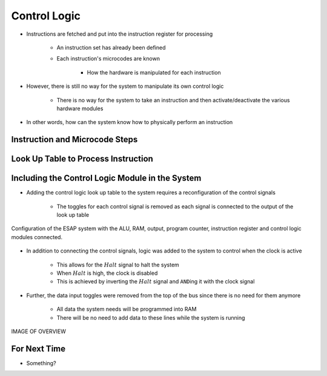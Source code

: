 =============
Control Logic
=============

* Instructions are fetched and put into the instruction register for processing

    * An instruction set has already been defined
    * Each instruction's microcodes are known

        * How the hardware is manipulated for each instruction


* However, there is still no way for the system to manipulate its own control logic

    * There is no way for the system to take an instruction and then activate/deactivate the various hardware modules


* In other words, how can the system know how to physically perform an instruction



Instruction and Microcode Steps
===============================



Look Up Table to Process Instruction
====================================



Including the Control Logic Module in the System
================================================

* Adding the control logic look up table to the system requires a reconfiguration of the control signals

    * The toggles for each control signal is removed as each signal is connected to the output of the look up table


.. figure:: esap_alu_ram_output_pc_instruction_control.png
    :width: 666 px
    :align: center

    Configuration of the ESAP system with the ALU, RAM, output, program counter, instruction register and control logic
    modules connected.


* In addition to connecting the control signals, logic was added to the system to control when the clock is active

    * This allows for the :math:`Halt` signal to halt the system
    * When :math:`Halt` is high, the clock is disabled
    * This is achieved by inverting the :math:`Halt` signal and ``AND``\ing it with the clock signal


* Further, the data input toggles were removed from the top of the bus since there is no need for them anymore

    * All data the system needs will be programmed into RAM
    * There will be no need to add data to these lines while the system is running



IMAGE OF OVERVIEW


For Next Time
=============

* Something?


